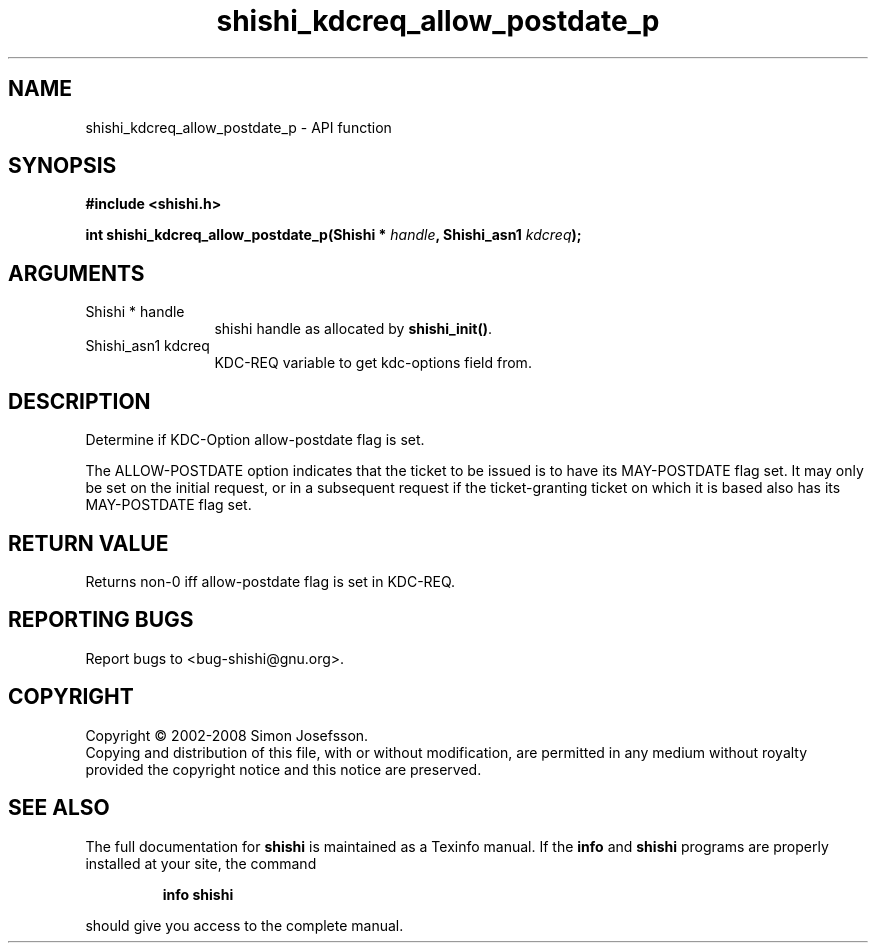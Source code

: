 .\" DO NOT MODIFY THIS FILE!  It was generated by gdoc.
.TH "shishi_kdcreq_allow_postdate_p" 3 "0.0.39" "shishi" "shishi"
.SH NAME
shishi_kdcreq_allow_postdate_p \- API function
.SH SYNOPSIS
.B #include <shishi.h>
.sp
.BI "int shishi_kdcreq_allow_postdate_p(Shishi * " handle ", Shishi_asn1 " kdcreq ");"
.SH ARGUMENTS
.IP "Shishi * handle" 12
shishi handle as allocated by \fBshishi_init()\fP.
.IP "Shishi_asn1 kdcreq" 12
KDC\-REQ variable to get kdc\-options field from.
.SH "DESCRIPTION"
Determine if KDC\-Option allow\-postdate flag is set.

The ALLOW\-POSTDATE option indicates that the ticket to be issued is
to have its MAY\-POSTDATE flag set. It may only be set on the
initial request, or in a subsequent request if the ticket\-granting
ticket on which it is based also has its MAY\-POSTDATE flag set.
.SH "RETURN VALUE"
Returns non\-0 iff allow\-postdate flag is set in KDC\-REQ.
.SH "REPORTING BUGS"
Report bugs to <bug-shishi@gnu.org>.
.SH COPYRIGHT
Copyright \(co 2002-2008 Simon Josefsson.
.br
Copying and distribution of this file, with or without modification,
are permitted in any medium without royalty provided the copyright
notice and this notice are preserved.
.SH "SEE ALSO"
The full documentation for
.B shishi
is maintained as a Texinfo manual.  If the
.B info
and
.B shishi
programs are properly installed at your site, the command
.IP
.B info shishi
.PP
should give you access to the complete manual.
